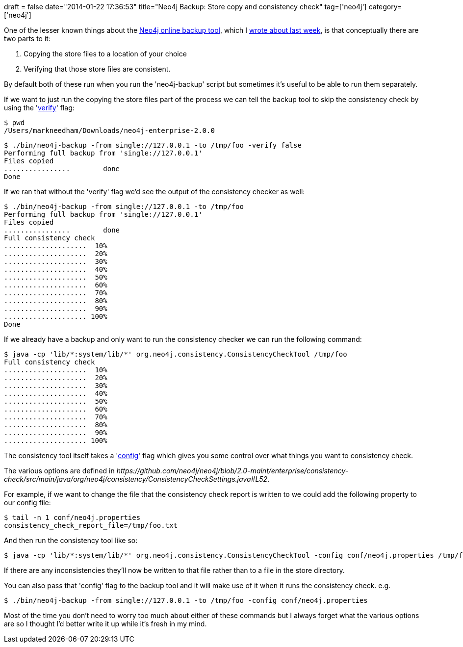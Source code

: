 +++
draft = false
date="2014-01-22 17:36:53"
title="Neo4j Backup: Store copy and consistency check"
tag=['neo4j']
category=['neo4j']
+++

One of the lesser known things about the http://docs.neo4j.org/chunked/milestone/backup-embedded-and-server.html[Neo4j online backup tool], which I http://www.markhneedham.com/blog/2014/01/19/neo4j-backup-java-lang-classcastexception-org-jboss-netty-buffer-bigendianheapchannelbuffer-cannot-be-cast-to-org-neo4j-cluster-com-message-message/[wrote about last week], is that conceptually there are two parts to it:

. Copying the store files to a location of your choice
. Verifying that those store files are consistent.

By default both of these run when you run the 'neo4j-backup' script but sometimes it's useful to be able to run them separately.

If we want to just run the copying the store files part of the process we can tell the backup tool to skip the consistency check by using the 'https://github.com/neo4j/neo4j/blob/2.0-maint/enterprise/backup/src/main/java/org/neo4j/backup/BackupTool.java#L97[verify]' flag:

[source,bash]
----

$ pwd
/Users/markneedham/Downloads/neo4j-enterprise-2.0.0
----

[source,bash]
----

$ ./bin/neo4j-backup -from single://127.0.0.1 -to /tmp/foo -verify false
Performing full backup from 'single://127.0.0.1'
Files copied
................        done
Done
----

If we ran that without the 'verify' flag we'd see the output of the consistency checker as well:

[source,bash]
----

$ ./bin/neo4j-backup -from single://127.0.0.1 -to /tmp/foo
Performing full backup from 'single://127.0.0.1'
Files copied
................        done
Full consistency check
....................  10%
....................  20%
....................  30%
....................  40%
....................  50%
....................  60%
....................  70%
....................  80%
....................  90%
.................... 100%
Done
----

If we already have a backup and only want to run the consistency checker we can run the following command:

[source,bash]
----

$ java -cp 'lib/*:system/lib/*' org.neo4j.consistency.ConsistencyCheckTool /tmp/foo
Full consistency check
....................  10%
....................  20%
....................  30%
....................  40%
....................  50%
....................  60%
....................  70%
....................  80%
....................  90%
.................... 100%
----

The consistency tool itself takes a 'https://github.com/neo4j/neo4j/blob/2.0-maint/enterprise/consistency-check/src/main/java/org/neo4j/consistency/ConsistencyCheckTool.java#L149[config]' flag which gives you some control over what things you want to consistency check.

The various options are defined in +++<cite>+++https://github.com/neo4j/neo4j/blob/2.0-maint/enterprise/consistency-check/src/main/java/org/neo4j/consistency/ConsistencyCheckSettings.java#L52[org.neo4j.consistency.ConsistencyCheckSettings]+++</cite>+++.

For example, if we want to change the file that the consistency check report is written to we could add the following property to our config file:

[source,text]
----

$ tail -n 1 conf/neo4j.properties
consistency_check_report_file=/tmp/foo.txt
----

And then run the consistency tool like so:

[source,bash]
----

$ java -cp 'lib/*:system/lib/*' org.neo4j.consistency.ConsistencyCheckTool -config conf/neo4j.properties /tmp/foo
----

If there are any inconsistencies they'll now be written to that file rather than to a file in the store directory.

You can also pass that 'config' flag to the backup tool and it will make use of it when it runs the consistency check. e.g.

[source,bash]
----

$ ./bin/neo4j-backup -from single://127.0.0.1 -to /tmp/foo -config conf/neo4j.properties
----

Most of the time you don't need to worry too much about either of these commands but I always forget what the various options are so I thought I'd better write it up while it's fresh in my mind.
